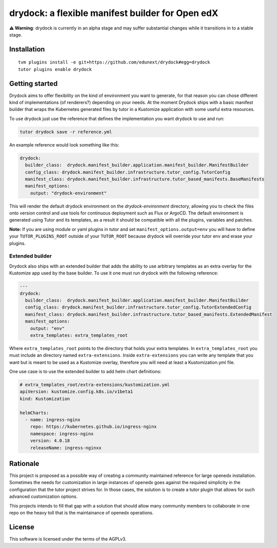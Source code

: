 drydock: a flexible manifest builder for Open edX
=================================================

**⚠️ Warning**: drydock is currently in an alpha stage and may suffer substantial changes
while it transitions in to a stable stage.


Installation
------------

::

    tvm plugins install -e git+https://github.com/edunext/drydock#egg=drydock
    tutor plugins enable drydock

Getting started
---------------

Drydock aims to offer flexibility on the kind of environment you want to generate, for that reason
you can chose different kind of implementations (of renderers?) depending on your needs. At the
moment Drydock ships with a basic manifest builder that wraps the Kubernetes generated files by tutor
in a Kustomize application with some useful extra resources.

To use drydock just use the reference that defines the implementation you want drydock to use and run:

..  code:: bash

    tutor drydock save -r reference.yml

An example reference would look something like this:

..  code:: yaml

    drydock:
      builder_class:  drydock.manifest_builder.application.manifest_builder.ManifestBuilder
      config_class: drydock.manifest_builder.infrastructure.tutor_config.TutorConfig
      manifest_class: drydock.manifest_builder.infrastructure.tutor_based_manifests.BaseManifests
      manifest_options:
        output: "drydock-environment"

This will render the default drydock environment on the `drydock-environment` directory, allowing
you to check the files onto version control and use tools for continuous deployment such as
Flux or ArgoCD. The default environment is generated using Tutor and its templates, as a result
it should be compatible with all the plugins, variables and patches.

**Note:** If you are using module or yaml plugins in tutor and set ``manifest_options.output=env``
you will have to define your ``TUTOR_PLUGINS_ROOT`` outside of your ``TUTOR_ROOT`` because 
drydock will override your tutor env and erase your plugins.


Extended builder
~~~~~~~~~~~~~~~~
Drydock also ships with an extended builder that adds the ability to use arbitrary
templates as an extra overlay for the Kustomize app used by the base builder.
To use it one must run drydock with the following reference:

..  code:: yaml

    ---
    drydock:
      builder_class:  drydock.manifest_builder.application.manifest_builder.ManifestBuilder
      config_class: drydock.manifest_builder.infrastructure.tutor_config.TutorExtendedConfig
      manifest_class: drydock.manifest_builder.infrastructure.tutor_based_manifests.ExtendedManifest
      manifest_options:
        output: "env"
        extra_templates: extra_templates_root

Where ``extra_templates_root`` points to the directory that holds your extra templates.
In ``extra_templates_root`` you must include an directory named ``extra-extensions``.
Inside ``extra-extensions`` you can write any template that you want but is meant to
be used as a Kustomize overlay, therefore you will need at least a Kustomization.yml file.

One use case is to use the extended builder to add helm chart definitions:

..  code:: yaml

    # extra_templates_root/extra-extensions/kustomization.yml
    apiVersion: kustomize.config.k8s.io/v1beta1
    kind: Kustomization

    helmCharts:
      - name: ingress-nginx
        repo: https://kubernetes.github.io/ingress-nginx
        namespace: ingress-nginx
        version: 4.0.18
        releaseName: ingress-nginxx

Rationale
---------

This project is proposed as a possible way of creating a community maintained
reference for large openedx installation.
Sometimes the needs for customization in large instances of openedx goes
against the required simplicity in the configuration that the tutor project
strives for. In those cases, the solution is to create a tutor plugin that
allows for such advanced customization options.

This projects intends to fill that gap with a solution that should allow many
community members to collaborate in one repo on the heavy toll that is the
maintainance of openedx operations.



License
-------

This software is licensed under the terms of the AGPLv3.
